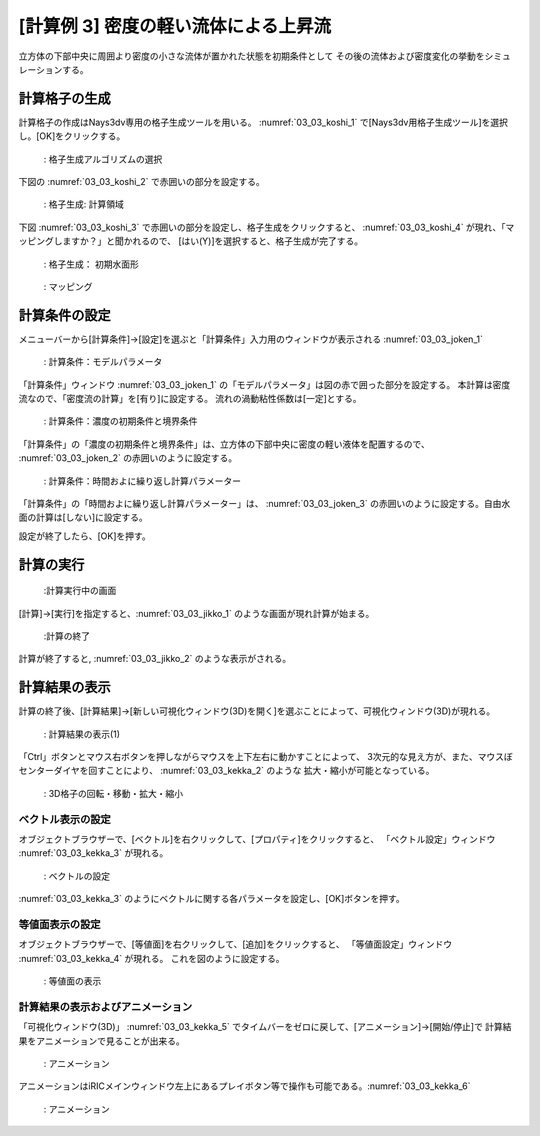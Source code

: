 [計算例 3] 密度の軽い流体による上昇流
============================================================================

立方体の下部中央に周囲より密度の小さな流体が置かれた状態を初期条件として
その後の流体および密度変化の挙動をシミュレーションする。

--------------
計算格子の生成
--------------

計算格子の作成はNays3dv専用の格子生成ツールを用いる。 :numref:`03_03_koshi_1` 
で[Nays3dv用格子生成ツール]を選択し。[OK]をクリックする。

.. _03_03_koshi_1:

.. figure:: images/01/koushi_sentaku.png
   :width: 100%

   : 格子生成アルゴリズムの選択

下図の :numref:`03_03_koshi_2` で赤囲いの部分を設定する。 

.. _03_03_koshi_2:

.. figure:: images/03/koshi_2.png
   :width: 100%

   : 格子生成: 計算領域

下図 :numref:`03_03_koshi_3` で赤囲いの部分を設定し、格子生成をクリックすると、
:numref:`03_03_koshi_4` が現れ、「マッピングしますか？」と聞かれるので、
[はい(Y)]を選択すると、格子生成が完了する。

.. _03_03_koshi_3:

.. figure:: images/03/koshi_3.png
   :width: 100%

   : 格子生成： 初期水面形


.. _03_03_koshi_4:

.. figure:: images/03/koshi_4.png
   :width: 100%

   : マッピング

--------------
計算条件の設定
--------------

メニューバーから[計算条件]→[設定]を選ぶと「計算条件」入力用のウィンドウが表示される :numref:`03_03_joken_1` 

.. _03_03_joken_1:

.. figure:: images/03/joken_1.png
   :width: 100%

   : 計算条件：モデルパラメータ


「計算条件」ウィンドウ :numref:`03_03_joken_1` の「モデルパラメータ」は図の赤で囲った部分を設定する。
本計算は密度流なので、「密度流の計算」を[有り]に設定する。
流れの渦動粘性係数は[一定]とする。

.. _03_03_joken_2:

.. figure:: images/03/joken_2.png
   :width: 100%

   : 計算条件：濃度の初期条件と境界条件

「計算条件」の「濃度の初期条件と境界条件」は、立方体の下部中央に密度の軽い液体を配置するので、
:numref:`03_03_joken_2` の赤囲いのように設定する。


.. _03_03_joken_3:

.. figure:: images/03/joken_3.png
   :width: 100%

   : 計算条件：時間およに繰り返し計算パラメーター

「計算条件」の「時間およに繰り返し計算パラメーター」は、
:numref:`03_03_joken_3` の赤囲いのように設定する。自由水面の計算は[しない]に設定する。

設定が終了したら、[OK]を押す。

------------
計算の実行
------------

.. _03_03_jikko_1:

.. figure:: images/03/jikko_1.png
   :width: 100%

   :計算実行中の画面

[計算]→[実行]を指定すると、:numref:`03_03_jikko_1` のような画面が現れ計算が始まる。

.. _03_03_jikko_2:

.. figure:: images/03/jikko_2.png
   :width: 45%

   :計算の終了


計算が終了すると, :numref:`03_03_jikko_2` のような表示がされる。

-------------------------
計算結果の表示
-------------------------

計算の終了後、[計算結果]→[新しい可視化ウィンドウ(3D)を開く]を選ぶことによって、可視化ウィンドウ(3D)が現れる。

.. _03_03_kekka_1:

.. figure:: images/03/kekka_1.png
   :width: 100%

   : 計算結果の表示(1)
 

「Ctrl」ボタンとマウス右ボタンを押しながらマウスを上下左右に動かすことによって、
3次元的な見え方が、また、マウスぼセンターダイヤを回すことにより、 :numref:`03_03_kekka_2` のような
拡大・縮小が可能となっている。

.. _03_03_kekka_2:

.. figure:: images/03/kekka_2.gif
   :width: 100%

   : 3D格子の回転・移動・拡大・縮小
 



^^^^^^^^^^^^^^^^^^^^^^
ベクトル表示の設定
^^^^^^^^^^^^^^^^^^^^^^

オブジェクトブラウザーで、[ベクトル]を右クリックして、[プロパティ]をクリックすると、
「ベクトル設定」ウィンドウ :numref:`03_03_kekka_3` が現れる。

.. _03_03_kekka_3:

.. figure:: images/03/kekka_3.gif
   :width: 100%

   : ベクトルの設定
 

:numref:`03_03_kekka_3` のようにベクトルに関する各パラメータを設定し、[OK]ボタンを押す。

^^^^^^^^^^^^^^^^^^^^^^^
等値面表示の設定
^^^^^^^^^^^^^^^^^^^^^^^

オブジェクトブラウザーで、[等値面]を右クリックして、[追加]をクリックすると、
「等値面設定」ウィンドウ :numref:`03_03_kekka_4` が現れる。 これを図のように設定する。

.. _03_03_kekka_4:

.. figure:: images/03/kekka_4.png
   :width: 200pt

   : 等値面の表示
 
^^^^^^^^^^^^^^^^^^^^^^^^^^^^^^^^^^
計算結果の表示およびアニメーション
^^^^^^^^^^^^^^^^^^^^^^^^^^^^^^^^^^

「可視化ウィンドウ(3D)」 :numref:`03_03_kekka_5` でタイムバーをゼロに戻して、[アニメーション]→[開始/停止]で
計算結果をアニメーションで見ることが出来る。

.. _03_03_kekka_5:

.. figure:: images/03/kekka_5.png
   :width: 100%

   : アニメーション
 

.. figure:: images/03/ex3.gif

アニメーションはiRICメインウィンドウ左上にあるプレイボタン等で操作も可能である。:numref:`03_03_kekka_6` 

.. _03_03_kekka_6:

.. figure:: images/03/kekka_6.png
   :width: 100%

   : アニメーション